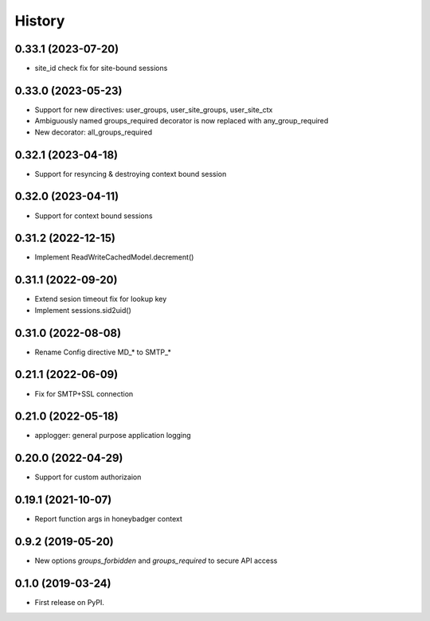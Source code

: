=======
History
=======

0.33.1 (2023-07-20)
-------------------
* site_id check fix for site-bound sessions

0.33.0 (2023-05-23)
-------------------
* Support for new directives: user_groups, user_site_groups, user_site_ctx
* Ambiguously named groups_required decorator is now replaced with any_group_required
* New decorator: all_groups_required

0.32.1 (2023-04-18)
-------------------
* Support for resyncing & destroying context bound session

0.32.0 (2023-04-11)
-------------------
* Support for context bound sessions

0.31.2 (2022-12-15)
-------------------
* Implement ReadWriteCachedModel.decrement()

0.31.1 (2022-09-20)
-------------------
* Extend sesion timeout fix for lookup key
* Implement sessions.sid2uid()

0.31.0 (2022-08-08)
-------------------
* Rename Config directive MD_* to SMTP_*

0.21.1 (2022-06-09)
-------------------
* Fix for SMTP+SSL connection

0.21.0 (2022-05-18)
-------------------
* applogger: general purpose application logging

0.20.0 (2022-04-29)
-------------------
* Support for custom authorizaion

0.19.1 (2021-10-07)
-------------------

* Report function args in honeybadger context

0.9.2 (2019-05-20)
------------------

* New options `groups_forbidden` and `groups_required` to secure API access

0.1.0 (2019-03-24)
------------------

* First release on PyPI.
